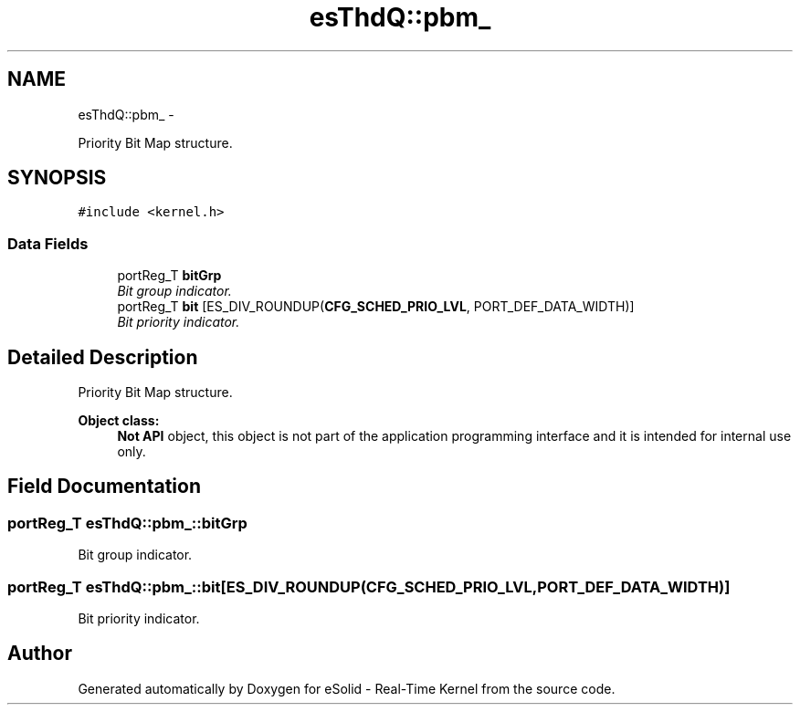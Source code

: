 .TH "esThdQ::pbm_" 3 "Sat Nov 30 2013" "Version 1.0BetaR02" "eSolid - Real-Time Kernel" \" -*- nroff -*-
.ad l
.nh
.SH NAME
esThdQ::pbm_ \- 
.PP
Priority Bit Map structure\&.  

.SH SYNOPSIS
.br
.PP
.PP
\fC#include <kernel\&.h>\fP
.SS "Data Fields"

.in +1c
.ti -1c
.RI "portReg_T \fBbitGrp\fP"
.br
.RI "\fIBit group indicator\&. \fP"
.ti -1c
.RI "portReg_T \fBbit\fP [ES_DIV_ROUNDUP(\fBCFG_SCHED_PRIO_LVL\fP, PORT_DEF_DATA_WIDTH)]"
.br
.RI "\fIBit priority indicator\&. \fP"
.in -1c
.SH "Detailed Description"
.PP 
Priority Bit Map structure\&. 


.PP
\fBObject class:\fP
.RS 4
\fBNot API\fP object, this object is not part of the application programming interface and it is intended for internal use only\&. 
.RE
.PP

.SH "Field Documentation"
.PP 
.SS "portReg_T esThdQ::pbm_::bitGrp"

.PP
Bit group indicator\&. 
.SS "portReg_T esThdQ::pbm_::bit[ES_DIV_ROUNDUP(\fBCFG_SCHED_PRIO_LVL\fP, PORT_DEF_DATA_WIDTH)]"

.PP
Bit priority indicator\&. 

.SH "Author"
.PP 
Generated automatically by Doxygen for eSolid - Real-Time Kernel from the source code\&.
